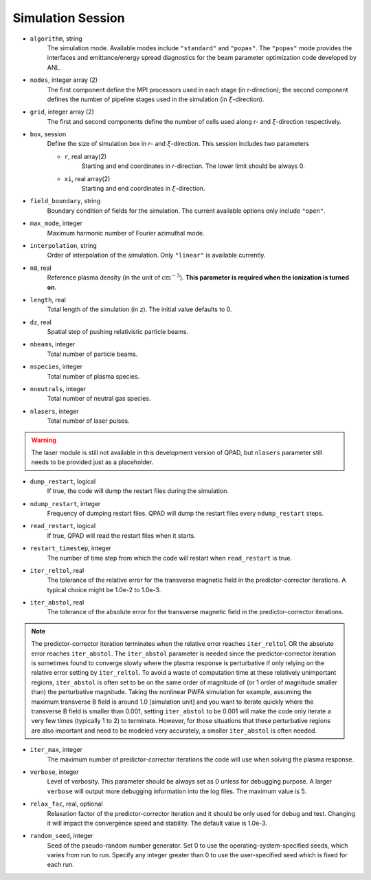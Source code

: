 Simulation Session
==================

* ``algorithm``, string
    The simulation mode. Available modes include ``"standard"`` and ``"popas"``. The ``"popas"`` mode provides the interfaces and emittance/energy spread diagnostics for the beam parameter optimization code developed by ANL.

* ``nodes``, integer array (2)
    The first component define the MPI processors used in each stage (in r-direction); the second component defines the number of pipeline stages used in the simulation (in :math:`\xi`-direction).

* ``grid``, integer array (2)
    The first and second components define the number of cells used along r- and :math:`\xi`-direction respectively.

* ``box``, session
    Define the size of simulation box in `r`- and :math:`\xi`-direction. This session includes two parameters

    * ``r``, real array(2)
        Starting and end coordinates in `r`-direction. The lower limit should be always 0.
    * ``xi``, real array(2)
        Starting and end coordinates in :math:`\xi`-direction.

* ``field_boundary``, string
    Boundary condition of fields for the simulation. The current available options only include ``"open"``.

* ``max_mode``, integer
    Maximum harmonic number of Fourier azimuthal mode.

* ``interpolation``, string
    Order of interpolation of the simulation. Only ``"linear"`` is available currently.

* ``n0``, real
    Reference plasma density (in the unit of :math:`\text{cm}^{-3}`). **This parameter is required when the ionization is turned on**.

* ``length``, real
    Total length of the simulation (in `z`). The initial value defaults to 0.

* ``dz``, real
    Spatial step of pushing relativistic particle beams.

* ``nbeams``, integer
    Total number of particle beams.

* ``nspecies``, integer
    Total number of plasma species.

* ``nneutrals``, integer
    Total number of neutral gas species.

* ``nlasers``, integer
    Total number of laser pulses.

.. warning::

    The laser module is still not available in this development version of QPAD, but ``nlasers`` parameter still needs to be provided just as a placeholder.

* ``dump_restart``, logical
    If true, the code will dump the restart files during the simulation.

* ``ndump_restart``, integer
    Frequency of dumping restart files. QPAD will dump the restart files every ``ndump_restart`` steps.

* ``read_restart``, logical
    If true, QPAD will read the restart files when it starts.

* ``restart_timestep``, integer
    The number of time step from which the code will restart when ``read_restart`` is true.

* ``iter_reltol``, real
    The tolerance of the relative error for the transverse magnetic field in the predictor-corrector iterations. A typical choice might be 1.0e-2 to 1.0e-3.

* ``iter_abstol``, real
    The tolerance of the absolute error for the transverse magnetic field in the predictor-corrector iterations.

.. note::
    The predictor-corrector iteration terminates when the relative error reaches ``iter_reltol`` OR the absolute error reaches ``iter_abstol``. The ``iter_abstol`` parameter is needed since the predictor-corrector iteration is sometimes found to converge slowly where the plasma response is perturbative if only relying on the relative error setting by ``iter_reltol``. To avoid a waste of computation time at these relatively unimportant regions, ``iter_abstol`` is often set to be on the same order of magnitude of (or 1 order of magnitude smaller than) the perturbative magnitude. Taking the nonlinear PWFA simulation for example, assuming the maximum transverse B field is around 1.0 [simulation unit] and you want to iterate quickly where the transverse B field is smaller than 0.001, setting ``iter_abstol`` to be 0.001 will make the code only iterate a very few times (typically 1 to 2) to terminate. However, for those situations that these perturbative regions are also important and need to be modeled very accurately, a smaller ``iter_abstol`` is often needed.

* ``iter_max``, integer
    The maximum number of predictor-corrector iterations the code will use when solving the plasma response.

* ``verbose``, integer
    Level of verbosity. This parameter should be always set as 0 unless for debugging purpose. A larger ``verbose`` will output more debugging information into the log files. The maximum value is 5.

* ``relax_fac``, real, optional
    Relaxation factor of the predictor-corrector iteration and it should be only used for debug and test. Changing it will impact the convergence speed and stability. The default value is 1.0e-3.

* ``random_seed``, integer
    Seed of the pseudo-random number generator. Set 0 to use the operating-system-specified seeds, which varies from run to run. Specify any integer greater than 0 to use the user-specified seed which is fixed for each run.